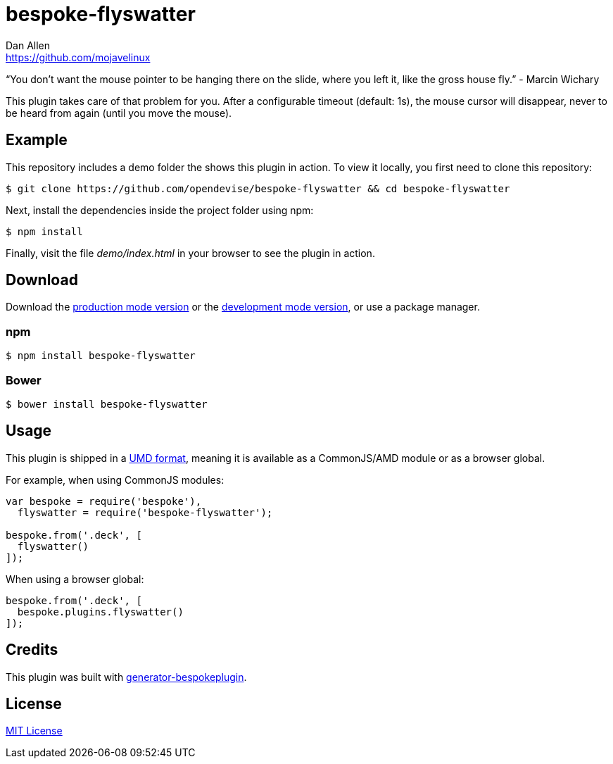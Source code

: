 = bespoke-flyswatter
Dan Allen <https://github.com/mojavelinux>
// Settings:
:idprefix:
:idseparator: -
ifdef::env-github[:badges:]
// URIs:
:uri-raw-file-base: https://raw.githubusercontent.com/opendevise/bespoke-flyswatter/master

ifdef::badges[]
image:https://img.shields.io/npm/v/bespoke-flyswatter.svg[npm package, link=https://www.npmjs.com/package/bespoke-flyswatter]
image:https://img.shields.io/travis/opendevise/bespoke-flyswatter/master.svg[Build Status (Travis CI), link=https://travis-ci.org/opendevise/bespoke-flyswatter]
endif::[]

“You don’t want the mouse pointer to be hanging there on the slide, where you left it, like the gross house fly.” - Marcin Wichary

This plugin takes care of that problem for you.
After a configurable timeout (default: 1s), the mouse cursor will disappear, never to be heard from again (until you move the mouse).

== Example

//http://opendevise.github.io/bespoke-flyswatter[View the demo] online.

This repository includes a demo folder the shows this plugin in action.
To view it locally, you first need to clone this repository:

 $ git clone https://github.com/opendevise/bespoke-flyswatter && cd bespoke-flyswatter

Next, install the dependencies inside the project folder using npm:

 $ npm install

Finally, visit the file [path]_demo/index.html_ in your browser to see the plugin in action.

== Download

Download the {uri-raw-file-base}/dist/bespoke-flyswatter.min.js[production mode version] or the {uri-raw-file-base}/dist/bespoke-flyswatter.js[development mode version], or use a package manager.

=== npm

 $ npm install bespoke-flyswatter

=== Bower

 $ bower install bespoke-flyswatter

== Usage

This plugin is shipped in a https://github.com/umdjs/umd[UMD format], meaning it is available as a CommonJS/AMD module or as a browser global.

For example, when using CommonJS modules:

```js
var bespoke = require('bespoke'),
  flyswatter = require('bespoke-flyswatter');

bespoke.from('.deck', [
  flyswatter()
]);
```

When using a browser global:

```js
bespoke.from('.deck', [
  bespoke.plugins.flyswatter()
]);
```

== Credits

This plugin was built with https://github.com/markdalgleish/generator-bespokeplugin[generator-bespokeplugin].

== License

http://en.wikipedia.org/wiki/MIT_License[MIT License]
